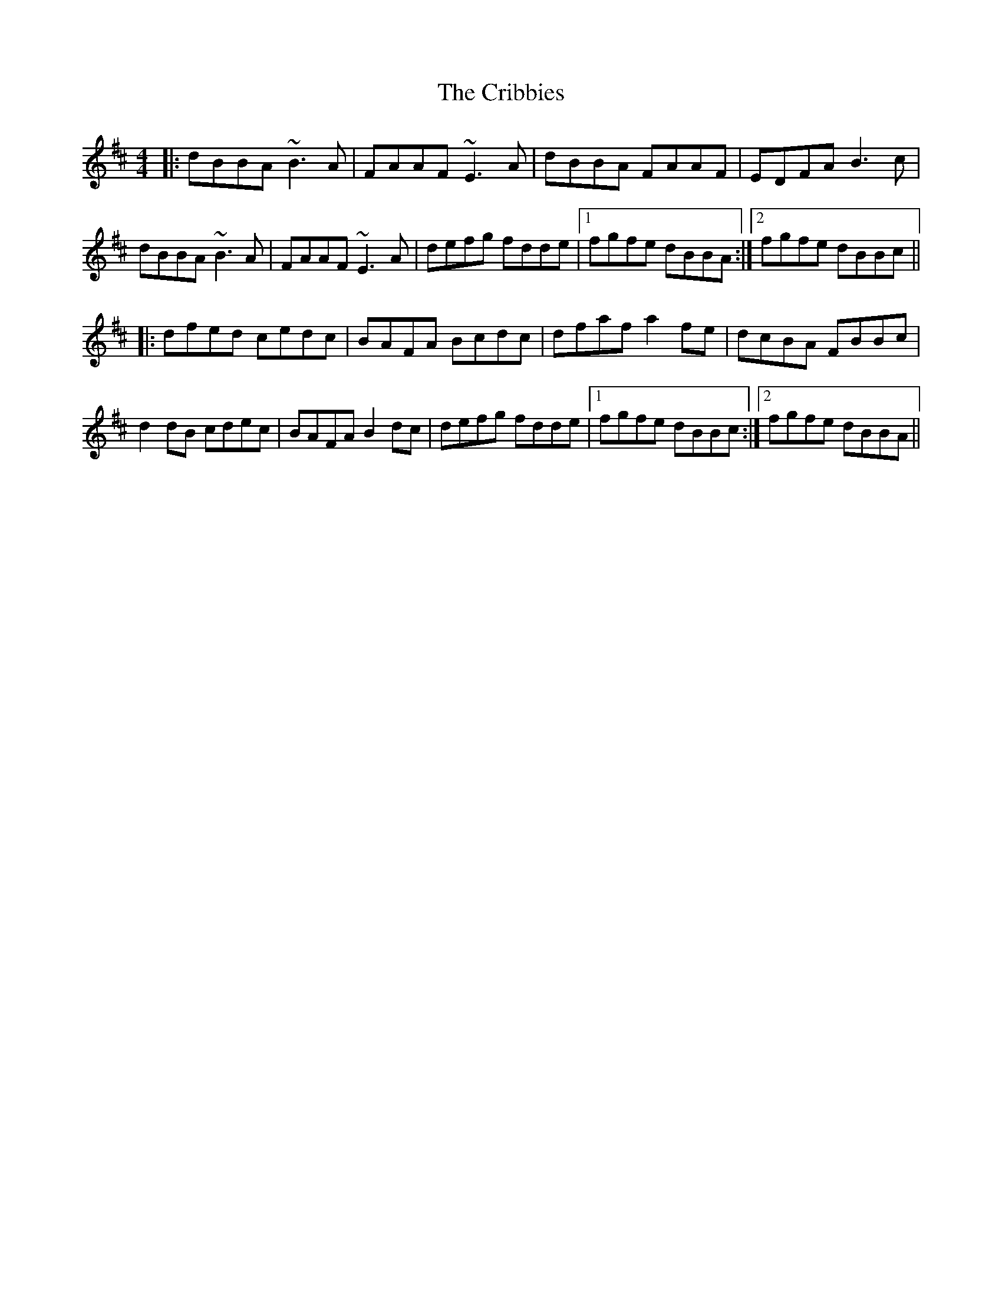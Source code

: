 X: 8549
T: Cribbies, The
R: reel
M: 4/4
K: Bminor
|:dBBA ~B3A|FAAF ~E3A|dBBA FAAF|EDFA B3c|
dBBA ~B3A|FAAF ~E3A|defg fdde|1 fgfe dBBA:|2 fgfe dBBc||
|:dfed cedc|BAFA Bcdc|dfaf a2fe|dcBA FBBc|
d2dB cdec|BAFA B2dc|defg fdde|1 fgfe dBBc:|2 fgfe dBBA||

